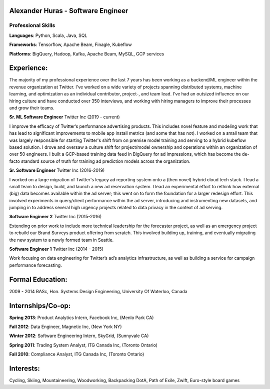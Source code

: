 Alexander Huras - Software Engineer
===================================

Professional Skills
-------------------

**Languages**: Python, Scala, Java, SQL

**Frameworks**: Tensorflow, Apache Beam, Finagle, Kubeflow

**Platforms**: BigQuery, Hadoop, Kafka, Apache Beam, MySQL, GCP services


Experience:
===========

The majority of my professional experience over the last 7 years has been working as a backend/ML engineer within the revenue organization at Twitter. 
I've worked on a wide variety of projects spanning distributed systems, machine learning, and optimization as an individual contributor, project-, and team lead.
I’ve had an outsized influence on our hiring culture and have conducted over 350 interviews, and working with hiring managers to improve their processes and grow their teams.

**Sr. ML Software Engineer** Twitter Inc (2019 - current)

I improve the efficacy of Twitter’s performance advertising products. 
This includes novel feature and modeling work that has lead to significant improvements to mobile app install metrics (and some that has not).
I worked on a small team that was largely responsible for starting Twitter's shift from on premise model training and serving to a hybrid kubeflow based solution.
I drove and oversaw a culture shift for project/model ownership and operations within an organization of over 50 engineers. 
I built a GCP-based training data feed in BigQuery for ad impressions, which has become the de-facto standard source of truth for training ad prediction models across the organization.

**Sr. Software Engineer** Twitter Inc (2016-2019)

I worked on a large migration of Twitter's legacy ad reporting system onto a (then novel) hybrid cloud tech stack.
I lead a small team to design, build, and launch a new ad reservation system.
I lead an experimental effort to rethink how external (big) data becomes available within the ad server; this went on to form the foundation for a larger redesign effort.
This involved experiments in query/client performance within the ad server, introducing and instrumenting new datasets, and jumping in to address several high urgency projects related to data privacy in the context of ad serving.

**Software Engineer 2** Twitter Inc (2015-2016)

Extending on prior work to include more technical leadership for the forecaster project, as well as an emergency project to rebuild our Brand Surveys product offering from scratch. 
This involved building up, training, and eventually migrating the new system to a newly formed team in Seattle.

**Software Engineer 1** Twitter Inc (2014 - 2015)

Work focusing on data engineering for Twitter’s ad’s analytics infrastructure, as well as building a service for campaign performance forecasting.

Formal Education:
=================

2009 - 2014 BASc, Hon. Systems Design Engineering, University Of Waterloo, Canada

Internships/Co-op:
==================

**Spring 2013**: Product Analytics Intern, Facebook Inc, (Menlo Park CA)

**Fall 2012**: Data Engineer, Magnetic Inc, (New York NY)

**Winter 2012**: Software Engineering Intern, SkyGrid, (Sunnyvale CA)

**Spring 2011**: Trading System Analyst, ITG Canada Inc, (Toronto Ontario)

**Fall 2010**: Compliance Analyst, ITG Canada Inc, (Toronto Ontario)

Interests:
==========
Cycling, Skiing, Mountaineering, Woodworking, Backpacking
DotA, Path of Exile, Zwift, Euro-style board games

